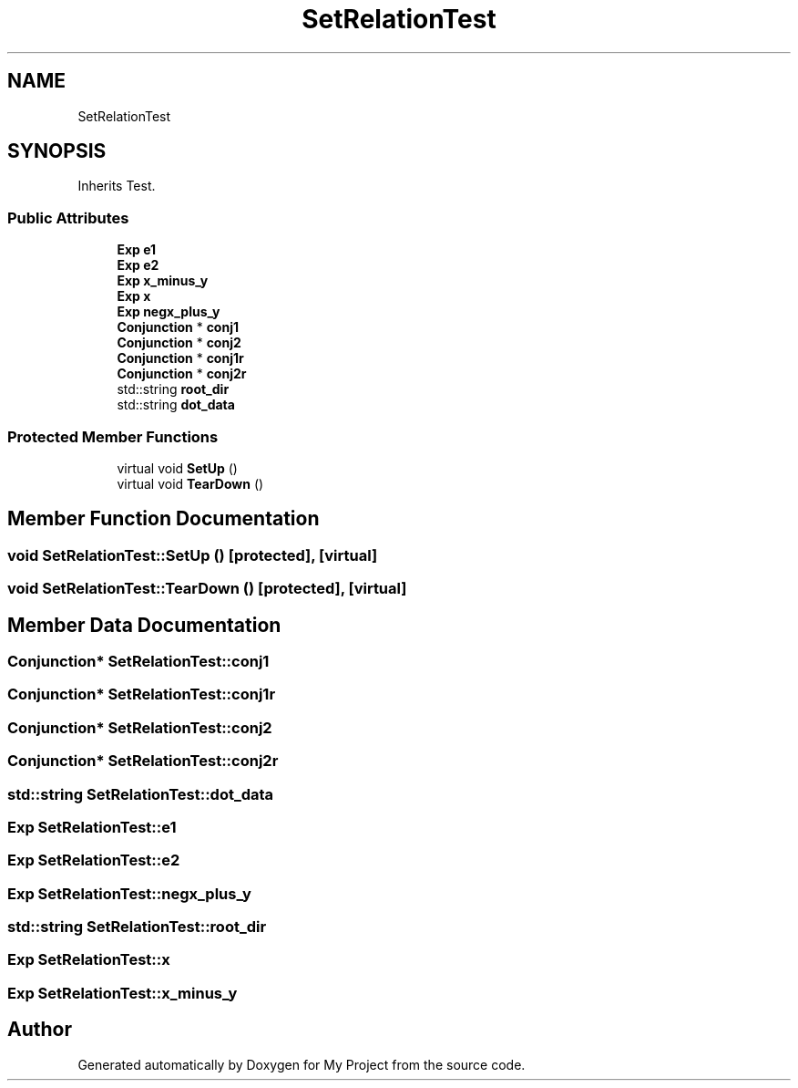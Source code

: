 .TH "SetRelationTest" 3 "Sun Jul 12 2020" "My Project" \" -*- nroff -*-
.ad l
.nh
.SH NAME
SetRelationTest
.SH SYNOPSIS
.br
.PP
.PP
Inherits Test\&.
.SS "Public Attributes"

.in +1c
.ti -1c
.RI "\fBExp\fP \fBe1\fP"
.br
.ti -1c
.RI "\fBExp\fP \fBe2\fP"
.br
.ti -1c
.RI "\fBExp\fP \fBx_minus_y\fP"
.br
.ti -1c
.RI "\fBExp\fP \fBx\fP"
.br
.ti -1c
.RI "\fBExp\fP \fBnegx_plus_y\fP"
.br
.ti -1c
.RI "\fBConjunction\fP * \fBconj1\fP"
.br
.ti -1c
.RI "\fBConjunction\fP * \fBconj2\fP"
.br
.ti -1c
.RI "\fBConjunction\fP * \fBconj1r\fP"
.br
.ti -1c
.RI "\fBConjunction\fP * \fBconj2r\fP"
.br
.ti -1c
.RI "std::string \fBroot_dir\fP"
.br
.ti -1c
.RI "std::string \fBdot_data\fP"
.br
.in -1c
.SS "Protected Member Functions"

.in +1c
.ti -1c
.RI "virtual void \fBSetUp\fP ()"
.br
.ti -1c
.RI "virtual void \fBTearDown\fP ()"
.br
.in -1c
.SH "Member Function Documentation"
.PP 
.SS "void SetRelationTest::SetUp ()\fC [protected]\fP, \fC [virtual]\fP"

.SS "void SetRelationTest::TearDown ()\fC [protected]\fP, \fC [virtual]\fP"

.SH "Member Data Documentation"
.PP 
.SS "\fBConjunction\fP* SetRelationTest::conj1"

.SS "\fBConjunction\fP* SetRelationTest::conj1r"

.SS "\fBConjunction\fP* SetRelationTest::conj2"

.SS "\fBConjunction\fP* SetRelationTest::conj2r"

.SS "std::string SetRelationTest::dot_data"

.SS "\fBExp\fP SetRelationTest::e1"

.SS "\fBExp\fP SetRelationTest::e2"

.SS "\fBExp\fP SetRelationTest::negx_plus_y"

.SS "std::string SetRelationTest::root_dir"

.SS "\fBExp\fP SetRelationTest::x"

.SS "\fBExp\fP SetRelationTest::x_minus_y"


.SH "Author"
.PP 
Generated automatically by Doxygen for My Project from the source code\&.
